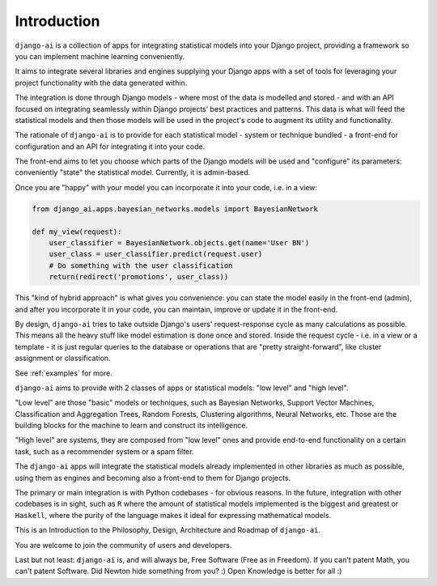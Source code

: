 .. _introduction:

============
Introduction
============

``django-ai`` is a collection of apps for integrating statistical models into your Django project, providing a framework so you can implement machine learning conveniently.

It aims to integrate several libraries and engines supplying your Django apps with a set of tools for leveraging your project functionality with the data generated within.

The integration is done through Django models - where most of the data is modelled and stored - and with an API focused on integrating seamlessly within Django projects’ best practices and patterns. This data is what will feed the statistical models and then those models will be used in the project's code to augment its utility and functionality.

The rationale of ``django-ai`` is to provide for each statistical model - system or technique bundled - a front-end for configuration and an API for integrating it into your code.

The front-end aims to let you choose which parts of the Django models will be used and "configure" its parameters: conveniently "state" the statistical model. Currently, it is admin-based.

Once you are "happy" with your model you can incorporate it into your code, i.e. in a view:

.. code-block:: python

    from django_ai.apps.bayesian_networks.models import BayesianNetwork

    def my_view(request):
        user_classifier = BayesianNetwork.objects.get(name='User BN')
        user_class = user_classifier.predict(request.user)
        # Do something with the user classification
        return(redirect('promotions', user_class))

This "kind of hybrid approach" is what gives you convenience: you can state the model easily in the front-end (admin), and after you incorporate it in your code, you can maintain, improve or update it in the front-end.

By design, ``django-ai`` tries to take outside Django's users' request-response cycle as many calculations as possible. This means all the heavy stuff like model estimation is done once and stored. Inside the request cycle - i.e. in a view or a template - it is just regular queries to the database or operations that are "pretty straight-forward", like cluster assignment or classification.

See :ref:`examples` for more.

``django-ai`` aims to provide with 2 classes of apps or statistical models: "low level" and "high level".

"Low level" are those "basic" models or techniques, such as Bayesian Networks, Support Vector Machines, Classification and Aggregation Trees, Random Forests, Clustering algorithms, Neural Networks, etc. Those are the building blocks for the machine to learn and construct its intelligence.

"High level" are systems, they are composed from "low level" ones and provide end-to-end functionality on a certain task, such as a recommender system or a spam filter.

The ``django-ai`` apps will integrate the statistical models already implemented in other libraries as much as possible, using them as engines and becoming also a front-end to them for Django projects.

The primary or main integration is with Python codebases - for obvious reasons. In the future, integration with other codebases is in sight, such as ``R`` where the amount of statistical models implemented is the biggest and greatest or ``Haskell``, where the purity of the language makes it ideal for expressing mathematical models.

This is an Introduction to the Philosophy, Design, Architecture and Roadmap of ``django-ai``.

You are welcome to join the community of users and developers.

Last but not least: ``django-ai`` is, and will always be, Free Software (Free as in Freedom). If you can't patent Math, you can't patent Software. Did Newton hide something from you? :) Open Knowledge is better for all :)
